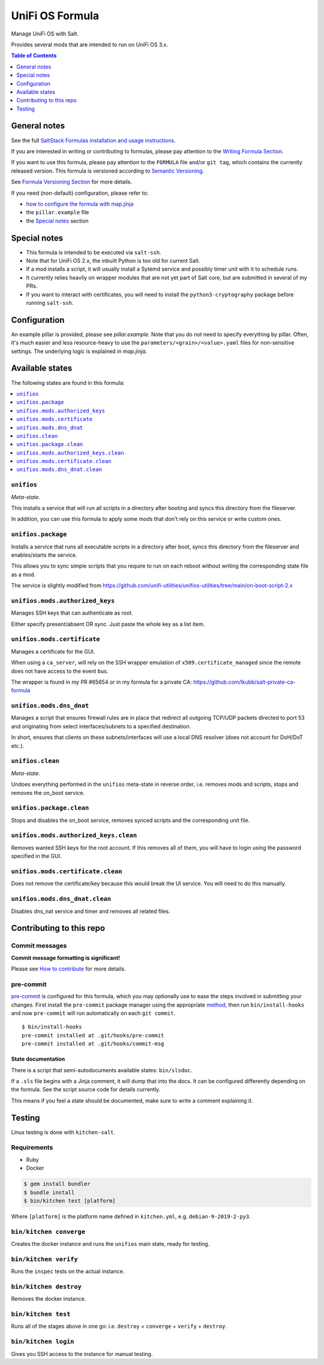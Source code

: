 .. _readme:

UniFi OS Formula
================

|img_sr| |img_pc|

.. |img_sr| image:: https://img.shields.io/badge/%20%20%F0%9F%93%A6%F0%9F%9A%80-semantic--release-e10079.svg
   :alt: Semantic Release
   :scale: 100%
   :target: https://github.com/semantic-release/semantic-release
.. |img_pc| image:: https://img.shields.io/badge/pre--commit-enabled-brightgreen?logo=pre-commit&logoColor=white
   :alt: pre-commit
   :scale: 100%
   :target: https://github.com/pre-commit/pre-commit

Manage UniFi OS with Salt.

Provides several mods that are intended to run on UniFi OS 3.x.

.. contents:: **Table of Contents**
   :depth: 1

General notes
-------------

See the full `SaltStack Formulas installation and usage instructions
<https://docs.saltstack.com/en/latest/topics/development/conventions/formulas.html>`_.

If you are interested in writing or contributing to formulas, please pay attention to the `Writing Formula Section
<https://docs.saltstack.com/en/latest/topics/development/conventions/formulas.html#writing-formulas>`_.

If you want to use this formula, please pay attention to the ``FORMULA`` file and/or ``git tag``,
which contains the currently released version. This formula is versioned according to `Semantic Versioning <http://semver.org/>`_.

See `Formula Versioning Section <https://docs.saltstack.com/en/latest/topics/development/conventions/formulas.html#versioning>`_ for more details.

If you need (non-default) configuration, please refer to:

- `how to configure the formula with map.jinja <map.jinja.rst>`_
- the ``pillar.example`` file
- the `Special notes`_ section

Special notes
-------------
* This formula is intended to be executed via ``salt-ssh``.
* Note that for UniFi OS 2.x, the inbuilt Python is too old for current Salt.
* If a mod installs a script, it will usually install a Sytemd service and possibly timer unit with it to schedule runs.
* It currently relies heavily on wrapper modules that are not yet part of Salt core, but are submitted in several of my PRs.
* If you want to interact with certificates, you will need to install the ``python3-cryptography`` package before running ``salt-ssh``.

Configuration
-------------
An example pillar is provided, please see `pillar.example`. Note that you do not need to specify everything by pillar. Often, it's much easier and less resource-heavy to use the ``parameters/<grain>/<value>.yaml`` files for non-sensitive settings. The underlying logic is explained in `map.jinja`.


Available states
----------------

The following states are found in this formula:

.. contents::
   :local:


``unifios``
^^^^^^^^^^^
*Meta-state*.

This installs a service that will run all scripts in
a directory after booting and syncs this directory
from the fileserver.

In addition, you can use this formula to apply some mods
that don't rely on this service or write custom ones.


``unifios.package``
^^^^^^^^^^^^^^^^^^^
Installs a service that runs all executable scripts
in a directory after boot, syncs this directory from
the fileserver and enables/starts the service.

This allows you to sync simple scripts that you require
to run on each reboot without writing the
corresponding state file as a mod.

The service is slightly modified from https://github.com/unifi-utilities/unifios-utilities/tree/main/on-boot-script-2.x


``unifios.mods.authorized_keys``
^^^^^^^^^^^^^^^^^^^^^^^^^^^^^^^^
Manages SSH keys that can authenticate as root.

Either specify present/absent OR sync.
Just paste the whole key as a list item.


``unifios.mods.certificate``
^^^^^^^^^^^^^^^^^^^^^^^^^^^^
Manages a certificate for the GUI.

When using a ``ca_server``, will rely on the SSH wrapper emulation
of ``x509.certificate_managed`` since the remote does not have access
to the event bus.

The wrapper is found in my PR #65654 or in my formula for a private CA:
https://github.com/lkubb/salt-private-ca-formula


``unifios.mods.dns_dnat``
^^^^^^^^^^^^^^^^^^^^^^^^^
Manages a script that ensures firewall rules are in place that redirect
all outgoing TCP/UDP packets directed to port 53 and originating from
select interfaces/subnets to a specified destination.

In short, ensures that clients on these subnets/interfaces will use
a local DNS resolver (does not account for DoH/DoT etc.).


``unifios.clean``
^^^^^^^^^^^^^^^^^
*Meta-state*.

Undoes everything performed in the ``unifios`` meta-state
in reverse order, i.e. removes mods and scripts, stops
and removes the on_boot service.


``unifios.package.clean``
^^^^^^^^^^^^^^^^^^^^^^^^^
Stops and disables the on_boot service, removes synced scripts
and the corresponding unit file.


``unifios.mods.authorized_keys.clean``
^^^^^^^^^^^^^^^^^^^^^^^^^^^^^^^^^^^^^^
Removes wanted SSH keys for the root account.
If this removes all of them, you will have to login
using the password specified in the GUI.


``unifios.mods.certificate.clean``
^^^^^^^^^^^^^^^^^^^^^^^^^^^^^^^^^^
Does not remove the certificate/key because this would break
the UI service. You will need to do this manually.


``unifios.mods.dns_dnat.clean``
^^^^^^^^^^^^^^^^^^^^^^^^^^^^^^^
Disables dns_nat service and timer and removes all related files.



Contributing to this repo
-------------------------

Commit messages
^^^^^^^^^^^^^^^

**Commit message formatting is significant!**

Please see `How to contribute <https://github.com/saltstack-formulas/.github/blob/master/CONTRIBUTING.rst>`_ for more details.

pre-commit
^^^^^^^^^^

`pre-commit <https://pre-commit.com/>`_ is configured for this formula, which you may optionally use to ease the steps involved in submitting your changes.
First install  the ``pre-commit`` package manager using the appropriate `method <https://pre-commit.com/#installation>`_, then run ``bin/install-hooks`` and
now ``pre-commit`` will run automatically on each ``git commit``. ::

  $ bin/install-hooks
  pre-commit installed at .git/hooks/pre-commit
  pre-commit installed at .git/hooks/commit-msg

State documentation
~~~~~~~~~~~~~~~~~~~
There is a script that semi-autodocuments available states: ``bin/slsdoc``.

If a ``.sls`` file begins with a Jinja comment, it will dump that into the docs. It can be configured differently depending on the formula. See the script source code for details currently.

This means if you feel a state should be documented, make sure to write a comment explaining it.

Testing
-------

Linux testing is done with ``kitchen-salt``.

Requirements
^^^^^^^^^^^^

* Ruby
* Docker

.. code-block:: bash

   $ gem install bundler
   $ bundle install
   $ bin/kitchen test [platform]

Where ``[platform]`` is the platform name defined in ``kitchen.yml``,
e.g. ``debian-9-2019-2-py3``.

``bin/kitchen converge``
^^^^^^^^^^^^^^^^^^^^^^^^

Creates the docker instance and runs the ``unifios`` main state, ready for testing.

``bin/kitchen verify``
^^^^^^^^^^^^^^^^^^^^^^

Runs the ``inspec`` tests on the actual instance.

``bin/kitchen destroy``
^^^^^^^^^^^^^^^^^^^^^^^

Removes the docker instance.

``bin/kitchen test``
^^^^^^^^^^^^^^^^^^^^

Runs all of the stages above in one go: i.e. ``destroy`` + ``converge`` + ``verify`` + ``destroy``.

``bin/kitchen login``
^^^^^^^^^^^^^^^^^^^^^

Gives you SSH access to the instance for manual testing.
